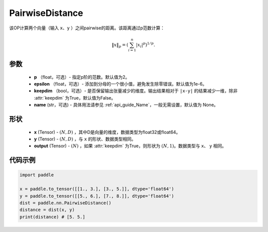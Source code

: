 .. _cn_api_nn_PairwiseDistance:

PairwiseDistance
-------------------------------

.. py:class:: paddle.nn.PairwiseDistance(p=2., epsilon=1e-6, keepdim=False, name=None)

该OP计算两个向量（输入 ``x``、``y`` ）之间pairwise的距离。该距离通过p范数计算：

    .. math::

            \Vert x \Vert _p = \left( \sum_{i=1}^n \vert x_i \vert ^ p \right ) ^ {1/p}.

参数
::::::::
    - **p** （float，可选）- 指定p阶的范数。默认值为2。
    - **epsilon** （float，可选）- 添加到分母的一个很小值，避免发生除零错误。默认值为1e-6。
    - **keepdim** （bool，可选）- 是否保留输出张量减少的维度。输出结果相对于 ``|x-y|`` 的结果减少一维，除非 :attr:`keepdim` 为True，默认值为False。
    - **name** (str，可选) - 具体用法请参见  :ref:`api_guide_Name`，一般无需设置，默认值为 None。

形状
::::::::
    - **x** (Tensor) - :math:`(N, D)` ，其中D是向量的维度，数据类型为float32或float64。
    - **y** (Tensor) - :math:`(N, D)` ，与 ``x`` 的形状、数据类型相同。
    - **output** (Tensor) - :math:`(N)` ，如果 :attr:`keepdim` 为True，则形状为 :math:`(N, 1)`。数据类型与 ``x``、 ``y`` 相同。

代码示例
::::::::

..  code-block:: python

            import paddle
            
            x = paddle.to_tensor([[1., 3.], [3., 5.]], dtype='float64')
            y = paddle.to_tensor([[5., 6.], [7., 8.]], dtype='float64')
            dist = paddle.nn.PairwiseDistance()
            distance = dist(x, y)
            print(distance) # [5. 5.]

